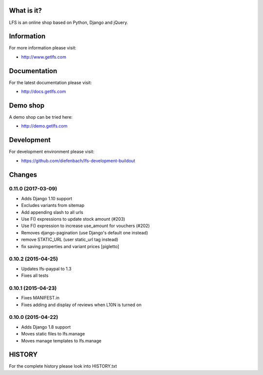 What is it?
===========

LFS is an online shop based on Python, Django and jQuery.

Information
===========

For more information please visit:

* http://www.getlfs.com

Documentation
=============

For the latest documentation please visit:

* http://docs.getlfs.com

Demo shop
=========

A demo shop can be tried here:

* http://demo.getlfs.com

Development
===========

For development environment please visit:

* https://github.com/diefenbach/lfs-development-buildout

Changes
=======

0.11.0 (2017-03-09)
-------------------
* Adds Django 1.10 support
* Excludes variants from sitemap
* Add appending slash to all urls
* Use F() expressions to update stock amount (#203)
* Use F() expression to increase use_amount for vouchers (#202)
* Removes django-pagination (use Django's default one instead)
* remove STATIC_URL (user static_url tag instead)
* fix saving properties and variant prices [pigletto]

0.10.2 (2015-04-25)
-------------------
* Updates lfs-paypal to 1.3
* Fixes all tests

0.10.1 (2015-04-23)
-------------------
* Fixes MANIFEST.in
* Fixes adding and display of reviews when L10N is turned on

0.10.0 (2015-04-22)
-------------------
* Adds Django 1.8 support
* Moves static files to lfs.manage
* Moves manage templates to lfs.manage

HISTORY
=======

For the complete history please look into HISTORY.txt